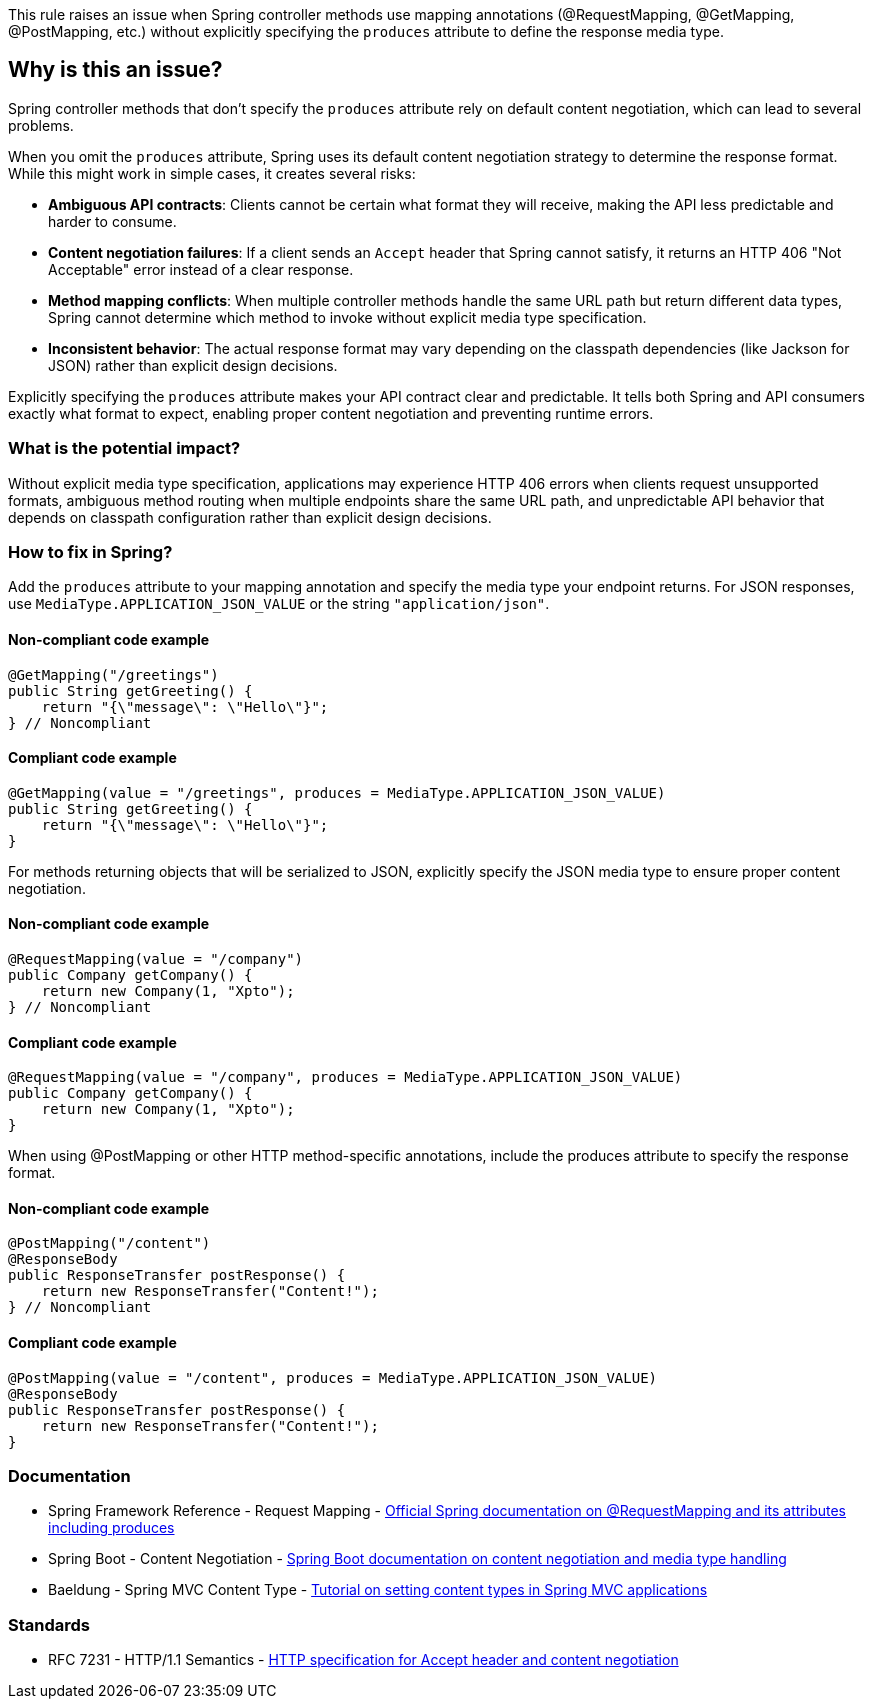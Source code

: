 This rule raises an issue when Spring controller methods use mapping annotations (@RequestMapping, @GetMapping, @PostMapping, etc.) without explicitly specifying the `produces` attribute to define the response media type.

== Why is this an issue?

Spring controller methods that don't specify the `produces` attribute rely on default content negotiation, which can lead to several problems.

When you omit the `produces` attribute, Spring uses its default content negotiation strategy to determine the response format. While this might work in simple cases, it creates several risks:

* **Ambiguous API contracts**: Clients cannot be certain what format they will receive, making the API less predictable and harder to consume.
* **Content negotiation failures**: If a client sends an `Accept` header that Spring cannot satisfy, it returns an HTTP 406 "Not Acceptable" error instead of a clear response.
* **Method mapping conflicts**: When multiple controller methods handle the same URL path but return different data types, Spring cannot determine which method to invoke without explicit media type specification.
* **Inconsistent behavior**: The actual response format may vary depending on the classpath dependencies (like Jackson for JSON) rather than explicit design decisions.

Explicitly specifying the `produces` attribute makes your API contract clear and predictable. It tells both Spring and API consumers exactly what format to expect, enabling proper content negotiation and preventing runtime errors.

=== What is the potential impact?

Without explicit media type specification, applications may experience HTTP 406 errors when clients request unsupported formats, ambiguous method routing when multiple endpoints share the same URL path, and unpredictable API behavior that depends on classpath configuration rather than explicit design decisions.

=== How to fix in Spring?

Add the `produces` attribute to your mapping annotation and specify the media type your endpoint returns. For JSON responses, use `MediaType.APPLICATION_JSON_VALUE` or the string `"application/json"`.

==== Non-compliant code example

[source,java,diff-id=1,diff-type=noncompliant]
----
@GetMapping("/greetings")
public String getGreeting() {
    return "{\"message\": \"Hello\"}";
} // Noncompliant
----

==== Compliant code example

[source,java,diff-id=1,diff-type=compliant]
----
@GetMapping(value = "/greetings", produces = MediaType.APPLICATION_JSON_VALUE)
public String getGreeting() {
    return "{\"message\": \"Hello\"}";
}
----

For methods returning objects that will be serialized to JSON, explicitly specify the JSON media type to ensure proper content negotiation.

==== Non-compliant code example

[source,java,diff-id=2,diff-type=noncompliant]
----
@RequestMapping(value = "/company")
public Company getCompany() {
    return new Company(1, "Xpto");
} // Noncompliant
----

==== Compliant code example

[source,java,diff-id=2,diff-type=compliant]
----
@RequestMapping(value = "/company", produces = MediaType.APPLICATION_JSON_VALUE)
public Company getCompany() {
    return new Company(1, "Xpto");
}
----

When using @PostMapping or other HTTP method-specific annotations, include the produces attribute to specify the response format.

==== Non-compliant code example

[source,java,diff-id=3,diff-type=noncompliant]
----
@PostMapping("/content")
@ResponseBody
public ResponseTransfer postResponse() {
    return new ResponseTransfer("Content!");
} // Noncompliant
----

==== Compliant code example

[source,java,diff-id=3,diff-type=compliant]
----
@PostMapping(value = "/content", produces = MediaType.APPLICATION_JSON_VALUE)
@ResponseBody
public ResponseTransfer postResponse() {
    return new ResponseTransfer("Content!");
}
----

=== Documentation

 * Spring Framework Reference - Request Mapping - https://docs.spring.io/spring-framework/docs/current/reference/html/web.html#mvc-ann-requestmapping[Official Spring documentation on @RequestMapping and its attributes including produces]
 * Spring Boot - Content Negotiation - https://docs.spring.io/spring-boot/docs/current/reference/html/web.html#web.servlet.spring-mvc.content-negotiation[Spring Boot documentation on content negotiation and media type handling]
 * Baeldung - Spring MVC Content Type - https://www.baeldung.com/spring-mvc-set-json-content-type[Tutorial on setting content types in Spring MVC applications]

=== Standards

 * RFC 7231 - HTTP/1.1 Semantics - https://tools.ietf.org/html/rfc7231#section-5.3.2[HTTP specification for Accept header and content negotiation]

